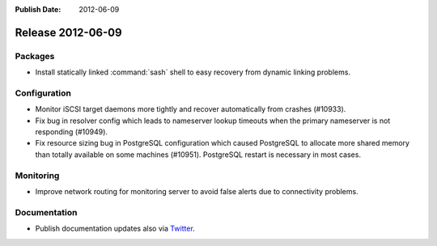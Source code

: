 :Publish Date: 2012-06-09

Release 2012-06-09
------------------

Packages
^^^^^^^^

* Install statically linked :command:`sash` shell to easy recovery from dynamic
  linking problems.

Configuration
^^^^^^^^^^^^^

* Monitor iSCSI target daemons more tightly and recover automatically from
  crashes (#10933).
* Fix bug in resolver config which leads to nameserver lookup timeouts when the
  primary nameserver is not responding (#10949).
* Fix resource sizing bug in PostgreSQL configuration which caused PostgreSQL to
  allocate more shared memory than totally available on some machines (#10951).
  PostgreSQL restart is necessary in most cases.

Monitoring
^^^^^^^^^^

* Improve network routing for monitoring server to avoid false alerts due to
  connectivity problems.

Documentation
^^^^^^^^^^^^^

* Publish documentation updates also via `Twitter
  <http://twitter.com/#!/gocept>`_.

.. vim: set spell spelllang=en:
